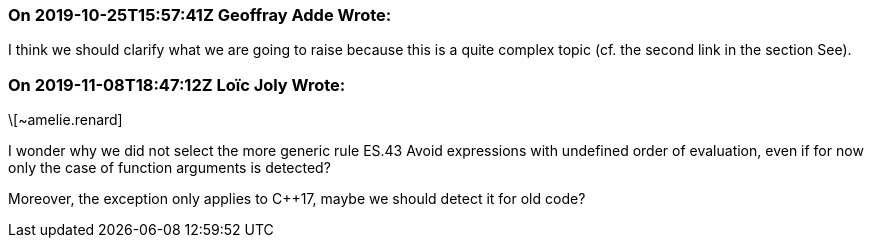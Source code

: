 === On 2019-10-25T15:57:41Z Geoffray Adde Wrote:
I think we should clarify what we are going to raise because this is a quite complex topic (cf. the second link in the section See).

=== On 2019-11-08T18:47:12Z Loïc Joly Wrote:
\[~amelie.renard]

I wonder why we did not select the more generic rule ES.43 Avoid expressions with undefined order of evaluation, even if for now only the case of function arguments is detected? 


Moreover, the exception only applies to {cpp}17, maybe we should detect it for old code?



